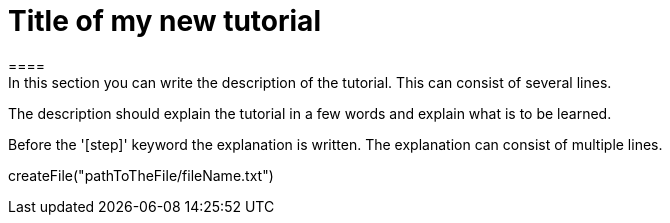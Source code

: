 [[index.asciidoc]]
= Title of my new tutorial
====
In this section you can write the description of the tutorial. This can consist of several lines.

The description should explain the tutorial in a few words and explain what is to be learned.
====

Before the '[step]' keyword the explanation is written.
The explanation can consist of multiple lines.
[step]
--
createFile("pathToTheFile/fileName.txt")
--
